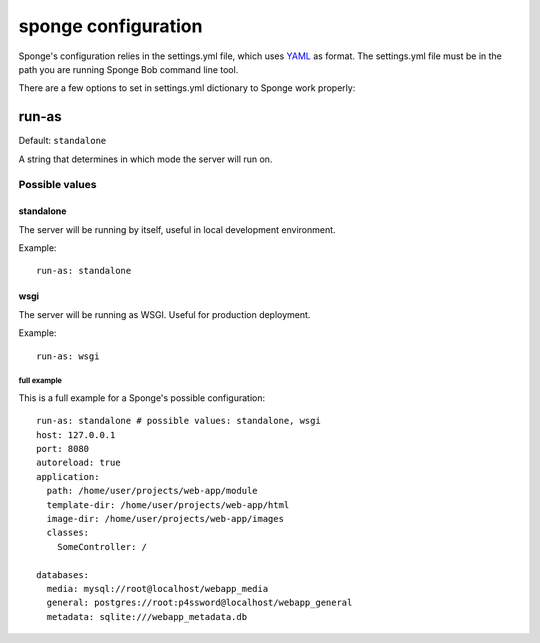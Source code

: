 .. _configuration:

====================
sponge configuration
====================

Sponge's configuration relies in the settings.yml file, which uses
`YAML <http://www.yaml.org/>`_ as format.
The settings.yml file must be in the path you are running Sponge Bob
command line tool.

There are a few options to set in settings.yml dictionary to Sponge
work properly:

run-as
------

Default: ``standalone``

A string that determines in which mode the server will run on.

Possible values
:::::::::::::::


standalone
^^^^^^^^^^

The server will be running by itself, useful in local development environment.

Example::

    run-as: standalone

wsgi
^^^^

The server will be running as WSGI. Useful for production deployment.

Example::

    run-as: wsgi

full example
============

This is a full example for a Sponge's possible configuration::

    run-as: standalone # possible values: standalone, wsgi
    host: 127.0.0.1
    port: 8080
    autoreload: true
    application:
      path: /home/user/projects/web-app/module
      template-dir: /home/user/projects/web-app/html
      image-dir: /home/user/projects/web-app/images
      classes:
        SomeController: /

    databases:
      media: mysql://root@localhost/webapp_media
      general: postgres://root:p4ssword@localhost/webapp_general
      metadata: sqlite:///webapp_metadata.db
